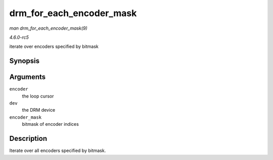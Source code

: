 .. -*- coding: utf-8; mode: rst -*-

.. _API-drm-for-each-encoder-mask:

=========================
drm_for_each_encoder_mask
=========================

*man drm_for_each_encoder_mask(9)*

*4.6.0-rc5*

iterate over encoders specified by bitmask


Synopsis
========

.. c:function:: drm_for_each_encoder_mask( encoder, dev, encoder_mask )

Arguments
=========

``encoder``
    the loop cursor

``dev``
    the DRM device

``encoder_mask``
    bitmask of encoder indices


Description
===========

Iterate over all encoders specified by bitmask.


.. ------------------------------------------------------------------------------
.. This file was automatically converted from DocBook-XML with the dbxml
.. library (https://github.com/return42/sphkerneldoc). The origin XML comes
.. from the linux kernel, refer to:
..
.. * https://github.com/torvalds/linux/tree/master/Documentation/DocBook
.. ------------------------------------------------------------------------------
